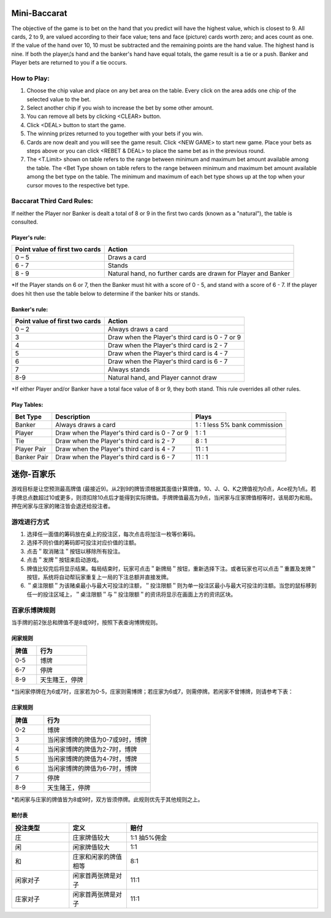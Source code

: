 .. _conf-minibaccarat:

Mini-Baccarat 
======================

The objective of the game is to bet on the hand that you predict will have the highest value, which is closest to 9. All cards, 2 to 9, are valued according to their face value; tens and face (picture) cards worth zero; and aces count as one. If the value of the hand over 10, 10 must be subtracted and the remaining points are the hand value. The highest hand is nine. If both the player¡¦s hand and the banker's hand have equal totals, the game result is a tie or a push. Banker and Player bets are returned to you if a tie occurs.

How to Play:
------------
1. Choose the chip value and place on any bet area on the table. Every click on the area adds one chip of the selected value to the bet.

2. Select another chip if you wish to increase the bet by some other amount.

3. You can remove all bets by clicking <CLEAR> button.

4. Click <DEAL> button to start the game.

5. The winning prizes returned to you together with your bets if you win.

6. Cards are now dealt and you will see the game result. Click <NEW GAME> to start new game. Place your bets as steps above or you can click <REBET & DEAL> to place the same bet as in the previous round.
7. The <T.Limit> shown on table refers to the range between minimum and maximum bet amount available among the table. The <Bet Type shown on table refers to the range between minimum and maximum bet amount available among the bet type on the table. The minimum and maximum of each bet type shows up at the top when your cursor moves to the respective bet type.

Baccarat Third Card Rules:
--------------------------
If neither the Player nor Banker is dealt a total of 8 or 9 in the first two cards (known as a "natural"), the table is consulted.

Player's rule:
^^^^^^^^^^^^^^^
+-------------------------------+---------------------------------------------------------------+
|Point value of first two cards |Action                                                         |
+===============================+===============================================================+
|0 – 5                          |Draws a card                                                   |
+-------------------------------+---------------------------------------------------------------+
|6 - 7                          |Stands                                                         |
+-------------------------------+---------------------------------------------------------------+
| 8 - 9                         |Natural hand, no further cards are drawn for Player and Banker |
+-------------------------------+---------------------------------------------------------------+
*If the Player stands on 6 or 7, then the Banker must hit with a score of 0 - 5, and stand with a score of 6 - 7. If the player does hit then use the table below to determine if the banker hits or stands.

Banker's rule:
^^^^^^^^^^^^^^
+-------------------------------+---------------------------------------------------------------+
|Point value of first two cards |Action                                                         |
+===============================+===============================================================+
|0 – 2                          |Always draws a card                                            |
+-------------------------------+---------------------------------------------------------------+
|3                              |Draw when the Player's third card is 0 - 7 or 9                |
+-------------------------------+---------------------------------------------------------------+
|4                              |Draw when the Player's third card is 2 - 7                     |
+-------------------------------+---------------------------------------------------------------+
|5                              |Draw when the Player's third card is 4 - 7                     |
+-------------------------------+---------------------------------------------------------------+
|6                              |Draw when the Player's third card is 6 - 7                     |
+-------------------------------+---------------------------------------------------------------+
|7                              |Always stands                                                  |
+-------------------------------+---------------------------------------------------------------+
|8-9                            |Natural hand, and Player cannot draw                           |
+-------------------------------+---------------------------------------------------------------+
*If either Player and/or Banker have a total face value of 8 or 9, they both stand. This rule overrides all other rules.

Play Tables:
^^^^^^^^^^^^^^
+------------+---------------------------------------------------------------+-------------------------------+
|Bet Type    |Description                                                    |Plays                          |
+============+===============================================================+===============================+
|Banker      |Always draws a card                                            |1  :  1 less 5% bank commission|
+------------+---------------------------------------------------------------+-------------------------------+
|Player      |Draw when the Player's third card is 0 - 7 or 9                |1  :  1                        |
+------------+---------------------------------------------------------------+-------------------------------+
|Tie         |Draw when the Player's third card is 2 - 7                     |8  :  1                        |
+------------+---------------------------------------------------------------+-------------------------------+
|Player Pair |Draw when the Player's third card is 4 - 7                     |11  :  1                       |
+------------+---------------------------------------------------------------+-------------------------------+
|Banker Pair |Draw when the Player's third card is 6 - 7                     |11  :  1                       |
+------------+---------------------------------------------------------------+-------------------------------+


迷你-百家乐 
======================

游戏目标是让您预测最高牌值 (最接近9)。从2到9的牌皆须根据其面值计算牌值，10、J、Q、K之牌值视为0点，Ace视为1点。若手牌总点数超过10或更多，则须扣除10点后才能得到实际牌值。手牌牌值最高为9点，当闲家与庄家牌值相等时，该局即为和局。押在闲家与庄家的赌注皆会退还给投注者。

游戏进行方式
-----------
1.	选择任一面值的筹码放在桌上的投注区，每次点击将加注一枚等价筹码。
2.	选择不同价值的筹码即可投注对应价值的注额。
3.	点击＂取消赌注＂按钮以移除所有投注。
4.	点击＂发牌＂按钮来启动游戏。
5.	牌值比较完后将显示结果。每局结束时，玩家可点击＂新牌局＂按钮，重新选择下注。或者玩家也可以点击＂重置及发牌＂按钮，系统将自动帮玩家重复上一局的下注总额并直接发牌。
6.	＂桌注限额＂为该赌桌最小与最大可投注的注额，＂投注限额＂则为单一投注区最小与最大可投注的注额。当您的鼠标移到任一的投注区域上，＂桌注限额＂与＂投注限额＂的资讯将显示在画面上方的资讯区块。

百家乐博牌规则
-------------
当手牌的前2张总和牌值不是8或9时，按照下表查询博牌规则。

闲家规则
^^^^^^^^
.. list-table::
   :widths: 15 30
   :header-rows: 1

   * - 牌值
     - 行为
   * - 0-5
     - 博牌
   * - 6-7
     - 停牌
   * - 8-9
     - 天生賭王，停牌  
*当闲家停牌在为6或7时，庄家若为0-5，庄家则需博牌；若庄家为6或7，则需停牌。若闲家不曾博牌，则请参考下表：

庄家规则
^^^^^^^^
.. list-table:: 
   :widths: 15 50
   :header-rows: 1

   * - 牌值
     - 行为
   * - 0-2
     - 博牌
   * - 3
     - 当闲家博牌的牌值为0-7或9时，博牌
   * - 4
     - 当闲家博牌的牌值为2-7时，博牌
   * - 5
     - 当闲家博牌的牌值为4-7时，博牌
   * - 6
     - 当闲家博牌的牌值为6-7时，博牌
   * - 7
     - 停牌
   * - 8-9
     - 天生赌王，停牌
*若闲家与庄家的牌值皆为8或9时，双方皆须停牌。此规则优先于其他规则之上。

赔付表
^^^^^^
.. list-table::   
   :widths: 15 15 50
   :header-rows: 1

   * - 投注类型
     - 定义
     - 赔付
   * - 庄
     - 庄家牌值较大
     - 1:1 抽5%佣金
   * - 闲
     - 闲家牌值较大
     - 1:1
   * - 和
     - 庄家和闲家的牌值相等
     - 8:1
   * - 闲家对子
     - 闲家首两张牌是对子
     - 11:1
   * - 庄家对子
     - 闲家首两张牌是对子
     - 11:1
